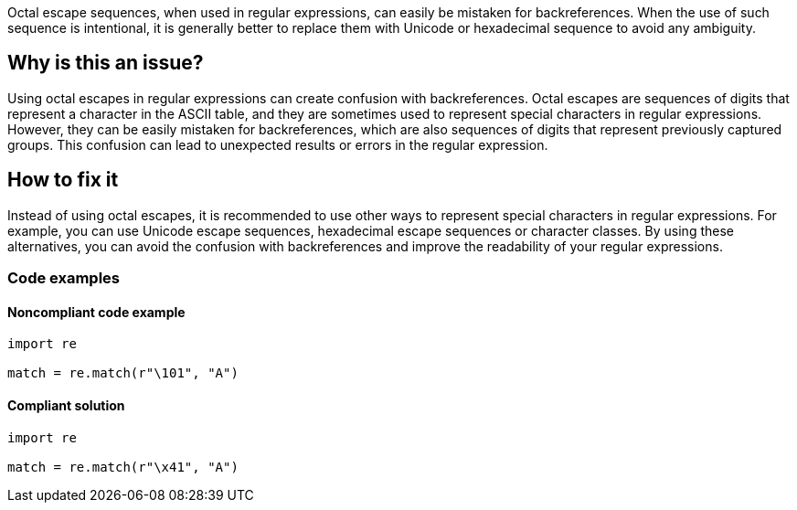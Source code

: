 Octal escape sequences, when used in regular expressions, can easily be mistaken for backreferences. When the use of such sequence is intentional, it is generally better to replace them with Unicode or hexadecimal sequence to avoid any ambiguity.

== Why is this an issue?
Using octal escapes in regular expressions can create confusion with backreferences.
Octal escapes are sequences of digits that represent a character in the ASCII table, and they are sometimes used to represent special characters in regular expressions.
However, they can be easily mistaken for backreferences, which are also sequences of digits that represent previously captured groups. This confusion can lead to unexpected results or errors in the regular expression.

== How to fix it
Instead of using octal escapes, it is recommended to use other ways to represent special characters in regular expressions. For example, you can use Unicode escape sequences, hexadecimal escape sequences or character classes. By using these alternatives, you can avoid the confusion with backreferences and improve the readability of your regular expressions.

=== Code examples

==== Noncompliant code example

[source,python]
----
import re

match = re.match(r"\101", "A")
----

==== Compliant solution

[source,python]
----
import re

match = re.match(r"\x41", "A")
----

ifdef::env-github,rspecator-view[]

'''
== Implementation Specification
(visible only on this page)

== Message
Consider replacing this octal escape sequence with a Unicode or hexadecimal sequence instead.

== Highlighting

The octal escape sequence

'''

endif::env-github,rspecator-view[]

